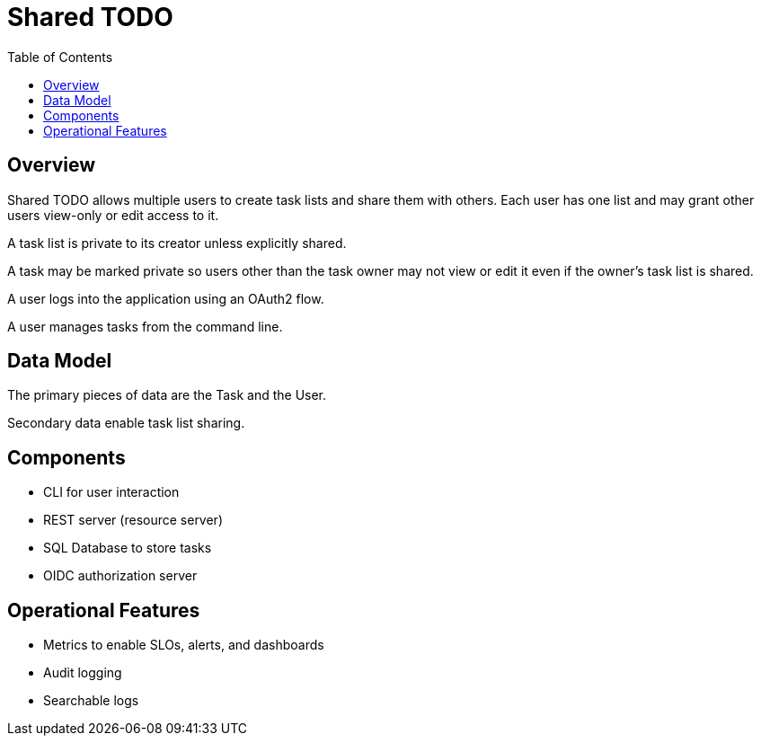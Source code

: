 = Shared TODO
:toc:

== Overview
Shared TODO allows multiple users to create task lists and share them with
others. Each user has one list and may grant other users view-only or edit
access to it.

A task list is private to its creator unless explicitly shared.

A task may be marked private so users other than the task owner may not view or
edit it even if the owner's task list is shared.

A user logs into the application using an OAuth2 flow.

A user manages tasks from the command line.

== Data Model
The primary pieces of data are the Task and the User.

Secondary data enable task list sharing.

== Components
- CLI for user interaction
- REST server (resource server)
- SQL Database to store tasks
- OIDC authorization server

== Operational Features
- Metrics to enable SLOs, alerts, and dashboards
- Audit logging
- Searchable logs
